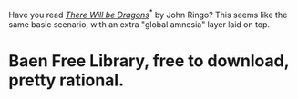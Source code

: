 :PROPERTIES:
:Author: ArgentStonecutter
:Score: 1
:DateUnix: 1437825820.0
:DateShort: 2015-Jul-25
:END:

Have you read [[http://www.baenebooks.com/showproduct.aspx?ProductID=412&SEName=there-will-be-dragons][/There Will be Dragons/]]^{*} by John Ringo? This seems like the same basic scenario, with an extra "global amnesia" layer laid on top.

* Baen Free Library, free to download, pretty rational.